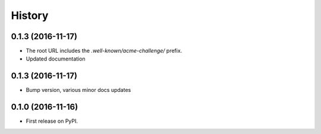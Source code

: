 .. :changelog:

History
-------

0.1.3 (2016-11-17)
++++++++++++++++++

* The root URL includes the `.well-known/acme-challenge/` prefix.
* Updated documentation

0.1.3 (2016-11-17)
++++++++++++++++++

* Bump version, various minor docs updates

0.1.0 (2016-11-16)
++++++++++++++++++

* First release on PyPI.
